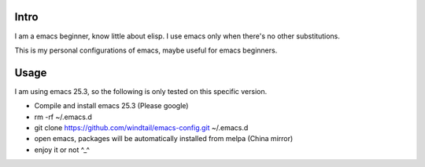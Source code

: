 Intro
-----

I am a emacs beginner, know little about elisp. I use emacs only when there's no other substitutions.

This is my personal configurations of emacs, maybe useful for emacs beginners.

Usage
-----

I am using emacs 25.3, so the following is only tested on this specific version.

* Compile and install emacs 25.3 (Please google)
* rm -rf ~/.emacs.d
* git clone https://github.com/windtail/emacs-config.git ~/.emacs.d
* open emacs, packages will be automatically installed from melpa (China mirror)
* enjoy it or not ^_^


